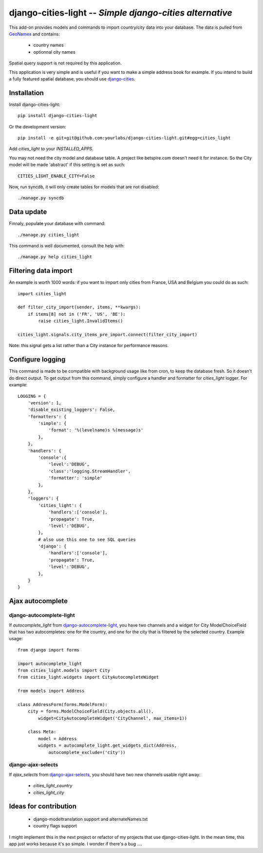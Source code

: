 django-cities-light -- *Simple django-cities alternative*
=========================================================

This add-on provides models and commands to import country/city data into your
database.
The data is pulled from `GeoNames
<http://www.geonames.org/>`_ and contains:

  - country names
  - optionnal city names

Spatial query support is not required by this application.

This application is very simple and is useful if you want to make a simple
address book for example. If you intend to build a fully featured spatial
database, you should use
`django-cities
<https://github.com/coderholic/django-cities>`_.

Installation
------------

Install django-cities-light::

    pip install django-cities-light

Or the development version::

    pip install -e git+git@github.com:yourlabs/django-cities-light.git#egg=cities_light

Add `cities_light` to your `INSTALLED_APPS`.

You may not need the city model and database table. A project like
betspire.com doesn't need it for instance. So the City model will be made
'abstract' if this setting is set as such::

    CITIES_LIGHT_ENABLE_CITY=False

Now, run syncdb, it will only create tables for models that are not disabled::

    ./manage.py syncdb

Data update
-----------

Finnaly, populate your database with command::

    ./manage.py cities_light

This command is well documented, consult the help with::
    
    ./manage.py help cities_light

Filtering data import
---------------------

An example is worth 1000 words: if you want to import only cities from France,
USA and Belgium you could do as such::

    import cities_light

    def filter_city_import(sender, items, **kwargs):
        if items[8] not in ('FR', 'US', 'BE'):
            raise cities_light.InvalidItems()

    cities_light.signals.city_items_pre_import.connect(filter_city_import)

Note: this signal gets a list rather than a City instance for performance reasons.

Configure logging
-----------------

This command is made to be compatible with background usage like from cron, to
keep the database fresh. So it doesn't do direct output. To get output from
this command, simply configure a handler and formatter for `cities_light`
logger. For example::

    LOGGING = {
        'version': 1,
        'disable_existing_loggers': False,
        'formatters': {
            'simple': {
                'format': '%(levelname)s %(message)s'
            },
        },
        'handlers': {
            'console':{
                'level':'DEBUG',
                'class':'logging.StreamHandler',
                'formatter': 'simple'
            },
        },
        'loggers': {
            'cities_light': {
                'handlers':['console'],
                'propagate': True,
                'level':'DEBUG',
            },
            # also use this one to see SQL queries
            'django': {
                'handlers':['console'],
                'propagate': True,
                'level':'DEBUG',
            },
        }
    }

Ajax autocomplete
-----------------

django-autocomplete-light
~~~~~~~~~~~~~~~~~~~~~~~~~

If `autocomplete_light` from `django-autocomplete-light
<https://github.com/yourlabs/django-autocomplete-light/>`_, you
have two channels and a widget for City ModelChoiceField that has two
autocompletes: one for the country, and one for the city that is filtered by
the selected country. Example usage::

    from django import forms

    import autocomplete_light
    from cities_light.models import City
    from cities_light.widgets import CityAutocompleteWidget

    from models import Address

    class AddressForm(forms.ModelForm):
        city = forms.ModelChoiceField(City.objects.all(),
            widget=CityAutocompleteWidget('CityChannel', max_items=1))
                                              
        class Meta:
            model = Address
            widgets = autocomplete_light.get_widgets_dict(Address, 
                autocomplete_exclude=('city'))

django-ajax-selects
~~~~~~~~~~~~~~~~~~~

If `ajax_selects` from
`django-ajax-selects
<https://github.com/crucialfelix/django-ajax-selects>`_, you
should have two new channels usable right away:

  - `cities_light_country`
  - `cities_light_city`

Ideas for contribution
----------------------

  - django-modeltranslation support and alternateNames.txt
  - country flags support

I might implement this in the next project or refactor of
my projects that use django-cities-light. In the mean time, 
this app just works because it's so simple. I wonder if there's a bug ....

